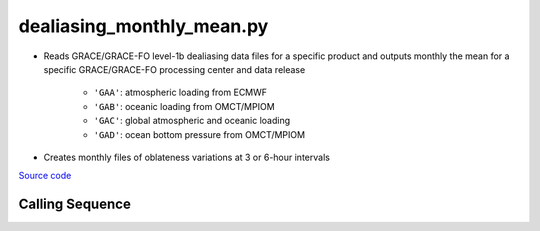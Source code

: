 ==========================
dealiasing_monthly_mean.py
==========================

- Reads GRACE/GRACE-FO level-1b dealiasing data files for a specific product and outputs monthly the mean for a specific GRACE/GRACE-FO processing center and data release

    * ``'GAA'``: atmospheric loading from ECMWF
    * ``'GAB'``: oceanic loading from OMCT/MPIOM
    * ``'GAC'``: global atmospheric and oceanic loading
    * ``'GAD'``: ocean bottom pressure from OMCT/MPIOM
- Creates monthly files of oblateness variations at 3 or 6-hour intervals

`Source code`__

.. __: https://github.com/tsutterley/read-GRACE-harmonics/blob/main/scripts/dealiasing_monthly_mean.py

Calling Sequence
################

.. argparse::
    :filename: dealiasing_monthly_mean.py
    :func: arguments
    :prog: dealiasing_monthly_mean.py
    :nodescription:
    :nodefault:
